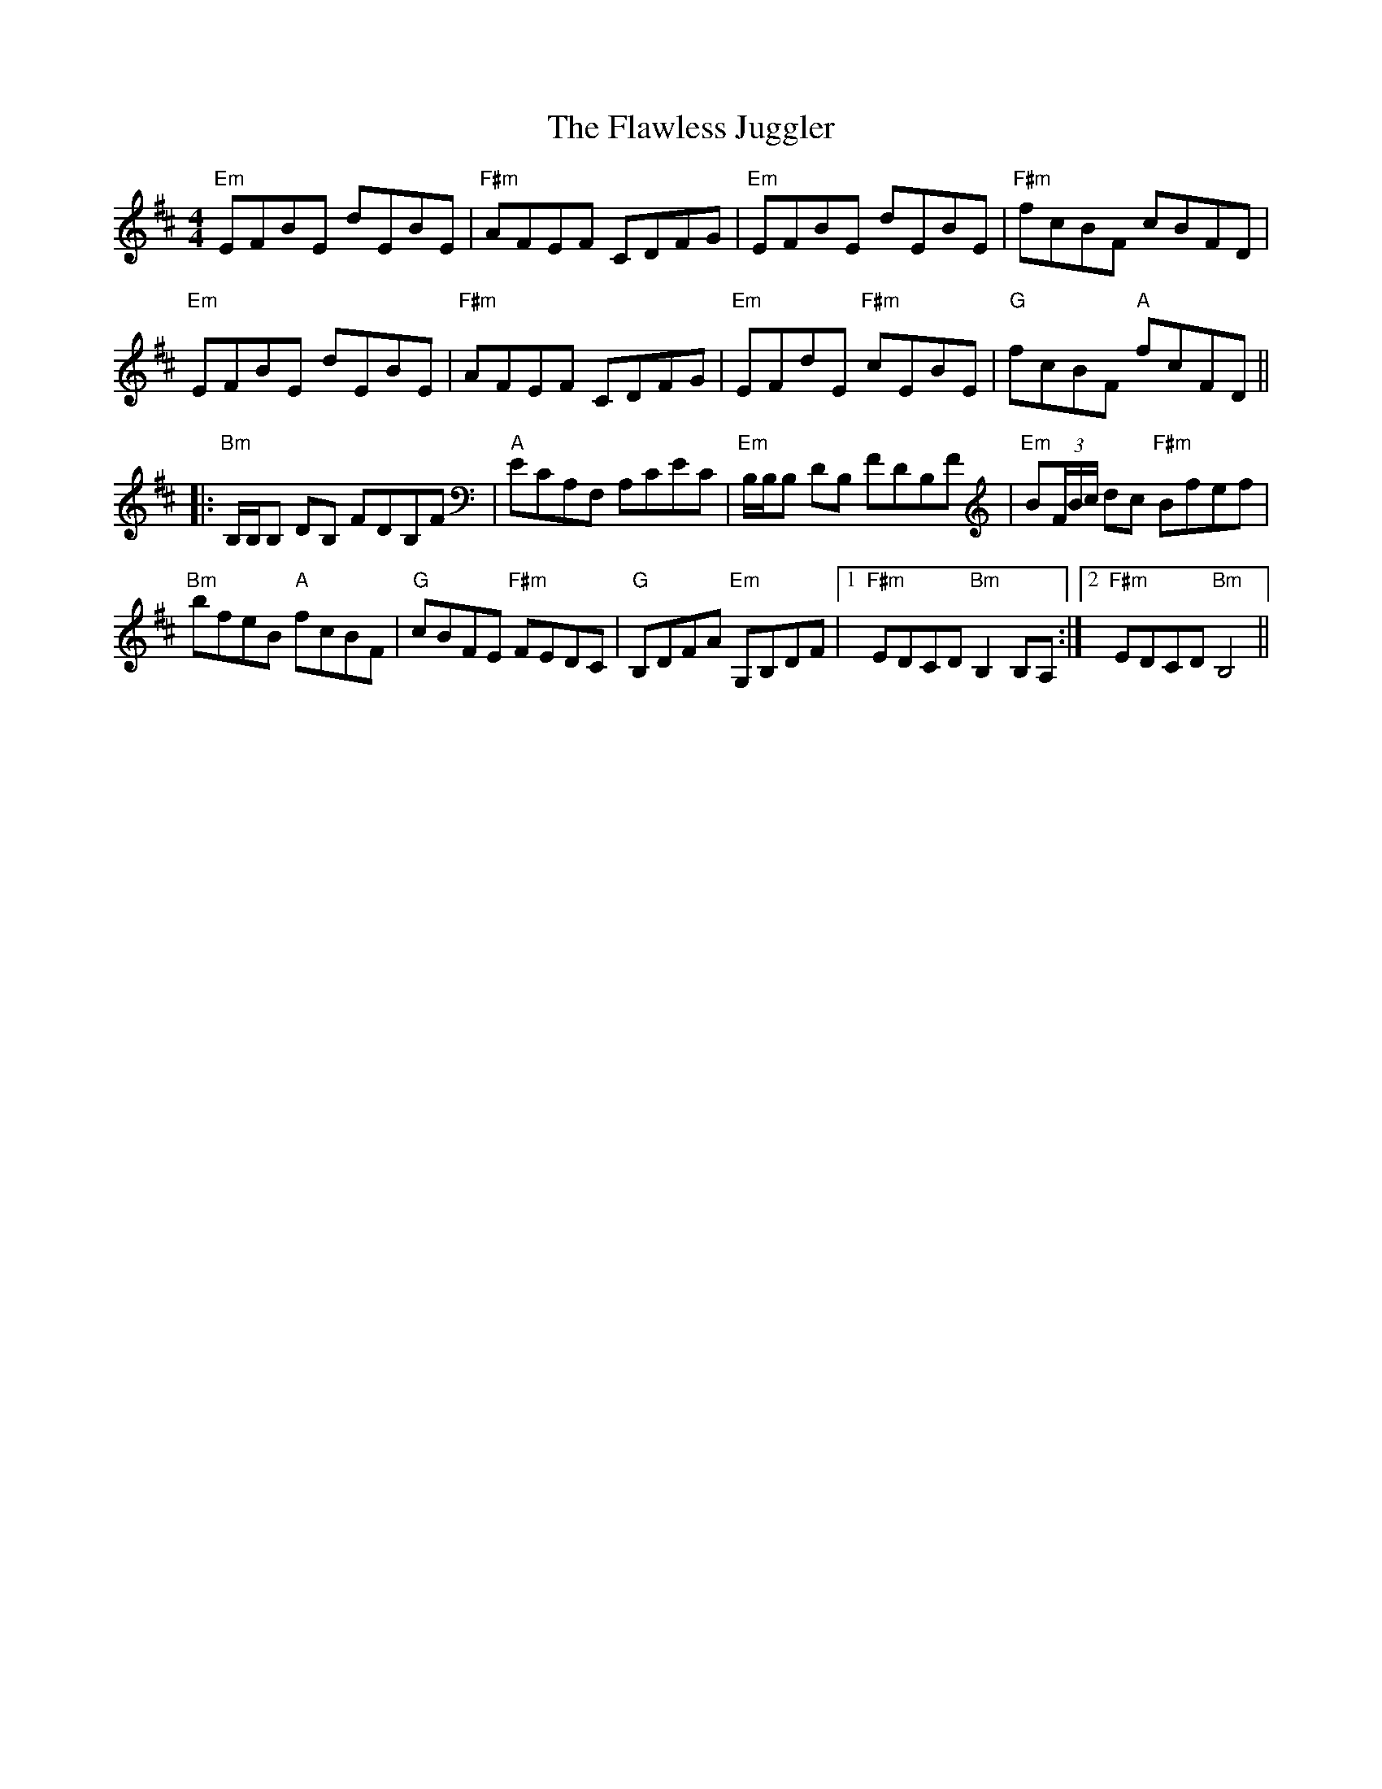 X: 13353
T: Flawless Juggler, The
R: reel
M: 4/4
K: Edorian
"Em"EFBE dEBE|"F#m"AFEF CDFG|"Em"EFBE dEBE|"F#m"fcBF cBFD|
"Em"EFBE dEBE|"F#m"AFEF CDFG|"Em"EFdE "F#m"cEBE|"G"fcBF "A"fcFD||
|:"Bm"B,/B,/B, DB, FDB,F|"A"ECA,F, A,CEC|"Em"B,/B,/B, DB, FDB,F|"Em"B(3F/B/c/ dc "F#m"Bfef|
"Bm"bfeB "A"fcBF|"G"cBFE "F#m"FEDC|"G"B,DFA "Em"G,B,DF|1 "F#m"EDCD "Bm"B,2 B,A,:|2 "F#m"EDCD "Bm"B,4||

